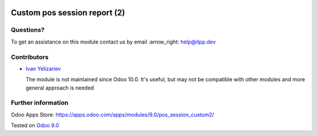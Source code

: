 .. image:: https://itpp.dev/images/infinity-readme.png
   :alt: Tested and maintained by IT Projects Labs
   :target: https://itpp.dev

===============================
 Custom pos session report (2)
===============================

Questions?
==========

To get an assistance on this module contact us by email :arrow_right: help@itpp.dev

Contributors
============
* `Ivan Yelizariev <https://it-projects.info/team/yelizariev>`__


  The module is not maintained since Odoo 10.0. It's useful, but may not be compatible with other modules and more general approach is needed

Further information
===================

Odoo Apps Store: https://apps.odoo.com/apps/modules/9.0/pos_session_custom2/


Tested on `Odoo 9.0 <https://github.com/odoo/odoo/commit/9dc96091f3b43a0c8e91fad1c15a9665d3c1467b>`_
